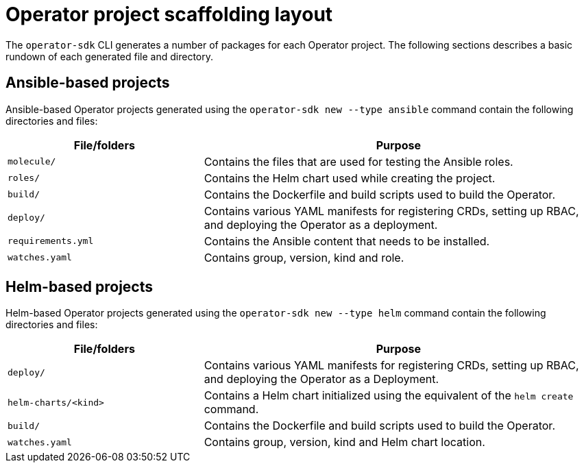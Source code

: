 // Module included in the following assemblies:
//
// * operators/operator_sdk/osdk-appendices.adoc

[id="osdk-project-scaffolding-layout_{context}"]
= Operator project scaffolding layout

The `operator-sdk` CLI generates a number of packages for each Operator project. The following sections describes a basic rundown of each generated file and directory.

[id="osdk-project-scaffolding-layout-go_{context}"]
== Ansible-based projects

Ansible-based Operator projects generated using the `operator-sdk new --type ansible` command contain the following directories and files:

[options="header",cols="1,2"]
|===

|File/folders |Purpose

|`molecule/`
|Contains the files that are used for testing the Ansible roles.

|`roles/`
|Contains the Helm chart used while creating the project.

|`build/`
|Contains the Dockerfile and build scripts used to build the Operator.

|`deploy/`
|Contains various YAML manifests for registering CRDs, setting up RBAC, and deploying the Operator as a deployment.

|`requirements.yml`
|Contains the Ansible content that needs to be installed.

|`watches.yaml`
|Contains group, version, kind and role.

|===

[id="osdk-project-scaffolding-layout-helm_{context}"]
== Helm-based projects

Helm-based Operator projects generated using the `operator-sdk new --type helm` command contain the following directories and files:

[options="header",cols="1,2"]
|===

|File/folders |Purpose

|`deploy/`
|Contains various YAML manifests for registering CRDs, setting up RBAC, and deploying the Operator as a Deployment.

|`helm-charts/<kind>`
|Contains a Helm chart initialized using the equivalent of the `helm create` command.

|`build/`
|Contains the Dockerfile and build scripts used to build the Operator.

|`watches.yaml`
|Contains group, version, kind and Helm chart location.

|===
